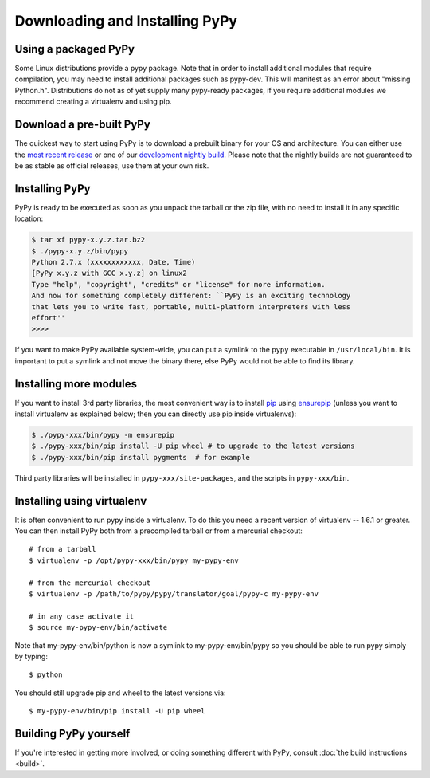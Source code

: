 Downloading and Installing PyPy
===============================

Using a packaged PyPy
~~~~~~~~~~~~~~~~~~~~~

Some Linux distributions provide a pypy package. Note that in order to
install additional modules that require compilation, you may need to install
additional packages such as pypy-dev. This will manifest as an error about
"missing Python.h". Distributions do not as of yet supply many pypy-ready
packages, if you require additional modules we recommend creating a virtualenv
and using pip. 

.. _prebuilt-pypy:

Download a pre-built PyPy
~~~~~~~~~~~~~~~~~~~~~~~~~

The quickest way to start using PyPy is to download a prebuilt binary for your
OS and architecture.  You can either use the `most recent release`_ or one of
our `development nightly build`_.  Please note that the nightly builds are not
guaranteed to be as stable as official releases, use them at your own risk.

.. _most recent release: http://pypy.org/download.html
.. _development nightly build: http://buildbot.pypy.org/nightly/trunk/


Installing PyPy
~~~~~~~~~~~~~~~

PyPy is ready to be executed as soon as you unpack the tarball or the zip
file, with no need to install it in any specific location:

.. code-block:: console

    $ tar xf pypy-x.y.z.tar.bz2
    $ ./pypy-x.y.z/bin/pypy
    Python 2.7.x (xxxxxxxxxxxx, Date, Time)
    [PyPy x.y.z with GCC x.y.z] on linux2
    Type "help", "copyright", "credits" or "license" for more information.
    And now for something completely different: ``PyPy is an exciting technology
    that lets you to write fast, portable, multi-platform interpreters with less
    effort''
    >>>>

If you want to make PyPy available system-wide, you can put a symlink to the
``pypy`` executable in ``/usr/local/bin``.  It is important to put a symlink
and not move the binary there, else PyPy would not be able to find its
library.

Installing more modules
~~~~~~~~~~~~~~~~~~~~~~~

If you want to install 3rd party libraries, the most convenient way is
to install pip_ using ensurepip_ (unless you want to install virtualenv as 
explained below; then you can directly use pip inside virtualenvs):

.. code-block:: console

    $ ./pypy-xxx/bin/pypy -m ensurepip
    $ ./pypy-xxx/bin/pip install -U pip wheel # to upgrade to the latest versions
    $ ./pypy-xxx/bin/pip install pygments  # for example

Third party libraries will be installed in ``pypy-xxx/site-packages``, and
the scripts in ``pypy-xxx/bin``.


Installing using virtualenv
~~~~~~~~~~~~~~~~~~~~~~~~~~~

It is often convenient to run pypy inside a virtualenv.  To do this
you need a recent version of virtualenv -- 1.6.1 or greater.  You can
then install PyPy both from a precompiled tarball or from a mercurial
checkout::

	# from a tarball
	$ virtualenv -p /opt/pypy-xxx/bin/pypy my-pypy-env

	# from the mercurial checkout
	$ virtualenv -p /path/to/pypy/pypy/translator/goal/pypy-c my-pypy-env

	# in any case activate it
	$ source my-pypy-env/bin/activate

Note that my-pypy-env/bin/python is now a symlink to my-pypy-env/bin/pypy
so you should be able to run pypy simply by typing::

    $ python

You should still upgrade pip and wheel to the latest versions via::

    $ my-pypy-env/bin/pip install -U pip wheel

.. _pip: http://pypi.python.org/pypi/pip
.. _ensurepip: https://docs.python.org/2.7/library/ensurepip.html

Building PyPy yourself
~~~~~~~~~~~~~~~~~~~~~~

If you're interested in getting more involved, or doing something different with
PyPy, consult :doc:`the build instructions <build>`.
